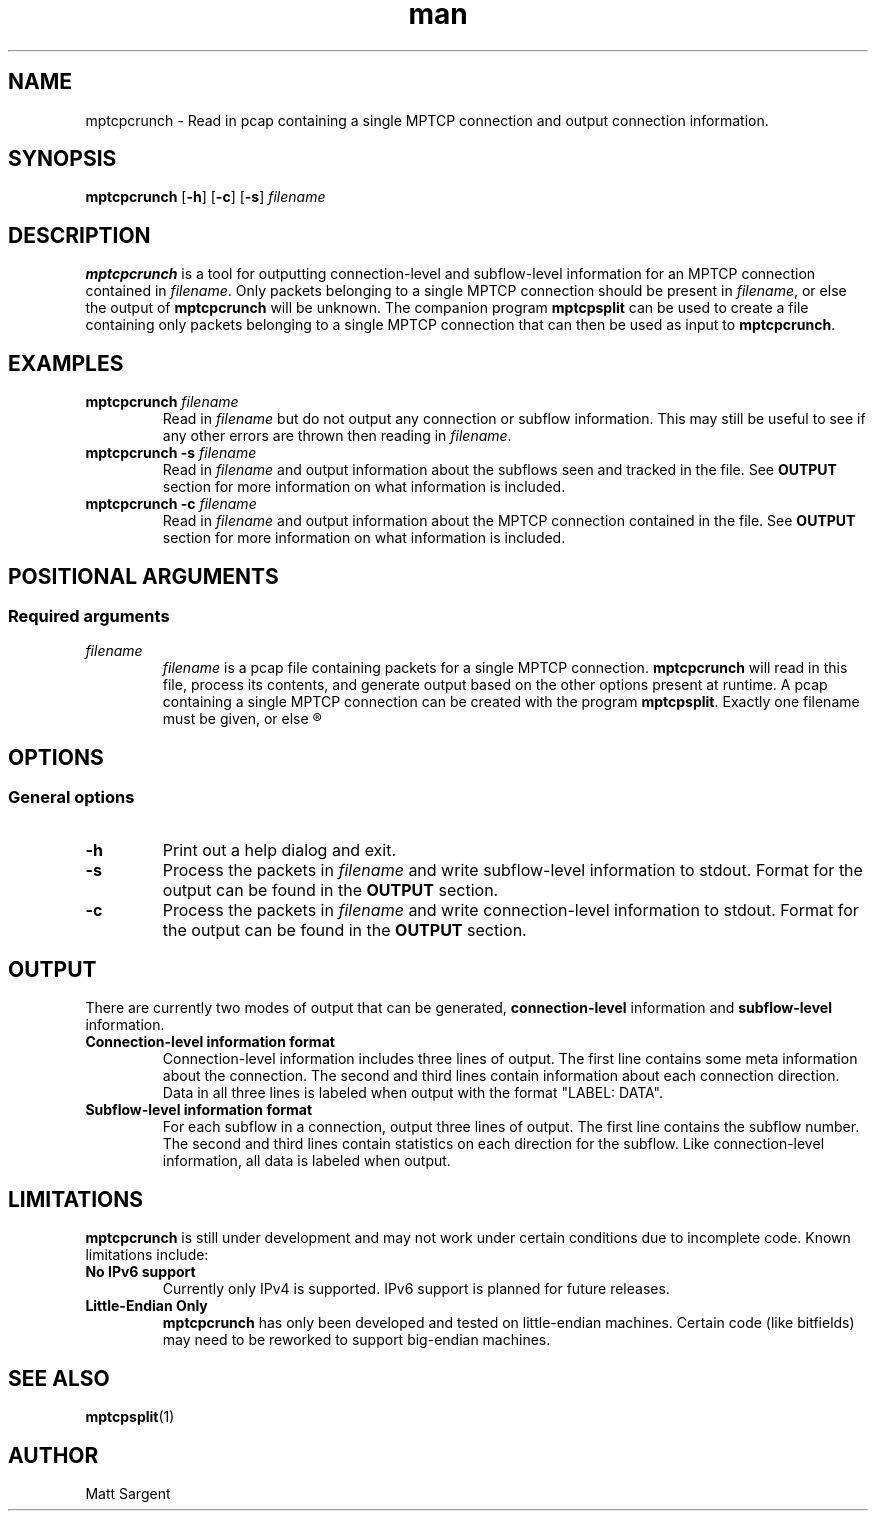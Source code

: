 .\" mptcpcrunch man page
.\" 
.TH man 1 "22 May 2017" "0.1" "mptcpcrunch man page"
.SH NAME
mptcpcrunch \- Read in pcap containing a single MPTCP connection and output
connection information.
.SH SYNOPSIS
.BR "mptcpcrunch " "[" "-h" "] [" "-c" "] [" "-s" "] " 
.I filename
.SH DESCRIPTION
.B mptcpcrunch
is a tool for outputting connection-level and subflow-level information
for an MPTCP connection contained in
.IR "filename" "."
Only packets belonging to a single MPTCP connection should be present in
.IR "filename" ","
or else the output of
.B mptcpcrunch
will be unknown. The companion program
.B mptcpsplit
can be used to create a file containing only packets belonging to a
single MPTCP connection that can then be used as input to
.BR "mptcpcrunch" "."
.SH EXAMPLES
.TP
.BI "mptcpcrunch " "filename"
Read in
.I filename
but do not output any connection or subflow information. This may still be
useful to see if any other errors are thrown then reading in
.IR "filename" "."
.TP
.BI "mptcpcrunch -s " "filename"
Read in
.I filename
and output information about the subflows seen and tracked in the file. See
.B OUTPUT
section for more information on what information is included.
.TP
.BI "mptcpcrunch -c " "filename"
Read in
.I filename
and output information about the MPTCP connection contained in the file. See
.B OUTPUT
section for more information on what information is included.

.SH POSITIONAL ARGUMENTS
.SS Required arguments
.TP
.I "filename"
.I filename
is a pcap file containing packets for a single MPTCP connection.
.B mptcpcrunch
will read in this file, process its contents, and generate output based
on the other options present at runtime. A pcap containing a single MPTCP
connection can be created with the program
.BR "mptcpsplit" ". Exactly one filename must be given, or else"
.R the program will exit on an error.

.SH OPTIONS
.SS General options
.TP
.B -h
Print out a help dialog and exit.
.TP
.B -s
Process the packets in
.I filename
and write subflow-level information to stdout. Format for the output
can be found in the
.B OUTPUT
section.
.TP
.B -c
Process the packets in
.I filename
and write connection-level information to stdout. Format for the output
can be found in the
.B OUTPUT
section.

.SH OUTPUT
There are currently two modes of output that can be generated,
.B connection-level
information and
.B subflow-level
information.

.TP
.B Connection-level information format
Connection-level information includes three lines of output. The first
line contains some meta information about the connection. The second
and third lines contain information about each connection direction.
Data in all three lines is labeled when output with the format
"LABEL: DATA".

.TP
.B Subflow-level information format
For each subflow in a connection, output three lines of output. The
first line contains the subflow number. The second and third lines
contain statistics on each direction for the subflow. Like
connection-level information, all data is labeled when output.

.SH LIMITATIONS
.B mptcpcrunch
is still under development and may not work under certain conditions due to
incomplete code. Known limitations include:
.TP
.B No IPv6 support
Currently only IPv4 is supported. IPv6 support is planned for future releases.

.TP
.B Little-Endian Only
.B mptcpcrunch
has only been developed and tested on little-endian machines. Certain code
(like bitfields) may need to be reworked to support big-endian machines.

.SH SEE ALSO
.BR mptcpsplit (1)

.SH AUTHOR
Matt Sargent
